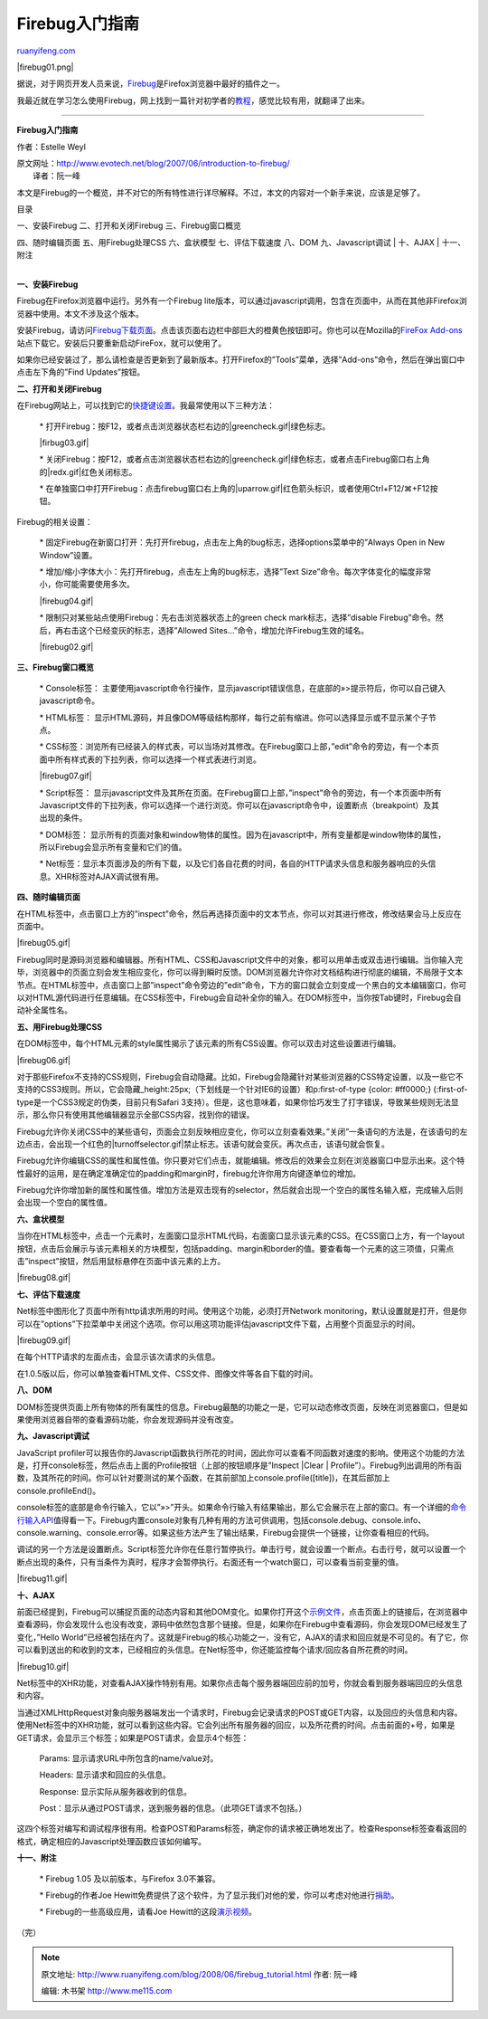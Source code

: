 .. _200806_firebug_tutorial:

Firebug入门指南
==================================

`ruanyifeng.com <http://www.ruanyifeng.com/blog/2008/06/firebug_tutorial.html>`__

|firebug01.png|

据说，对于网页开发人员来说，\ `Firebug <http://www.getfirebug.com>`__\ 是Firefox浏览器中最好的插件之一。

我最近就在学习怎么使用Firebug，网上找到一篇针对初学者的\ `教程 <http://www.evotech.net/blog/2007/06/introduction-to-firebug/>`__\ ，感觉比较有用，就翻译了出来。


=================

**Firebug入门指南**

作者：Estelle Weyl

| 原文网址：\ `http://www.evotech.net/blog/2007/06/introduction-to-firebug/
 <http://www.evotech.net/blog/2007/06/introduction-to-firebug/>`__
|  译者：阮一峰

本文是Firebug的一个概览，并不对它的所有特性进行详尽解释。不过，本文的内容对一个新手来说，应该是足够了。

目录

| 一、安装Firebug 二、打开和关闭Firebug 三、Firebug窗口概览
四、随时编辑页面 五、用Firebug处理CSS 六、盒状模型 七、评估下载速度
八、DOM 九、Javascript调试
|  十、AJAX
|  十一、附注

| 
| **一、安装Firebug**

Firebug在Firefox浏览器中运行。另外有一个Firebug
lite版本，可以通过javascript调用，包含在页面中，从而在其他非Firefox浏览器中使用。本文不涉及这个版本。

安装Firebug，请访问\ `Firebug下载页面 <http://www.getfirebug.com/>`__\ 。点击该页面右边栏中部巨大的橙黄色按钮即可。你也可以在Mozilla的\ `FireFox
Add-ons <https://addons.mozilla.org/firefox/addon/1843>`__\ 站点下载它。安装后只要重新启动FireFox，就可以使用了。

如果你已经安装过了，那么请检查是否更新到了最新版本。打开Firefox的”Tools”菜单，选择”Add-ons”命令，然后在弹出窗口中点击左下角的”Find
Updates”按钮。

**二、打开和关闭Firebug**

在Firebug网站上，可以找到它的\ `快捷键设置 <http://www.getfirebug.com/keyboard.html>`__\ 。我最常使用以下三种方法：

    \*
    打开Firebug：按F12，或者点击浏览器状态栏右边的\ |greencheck.gif|\ 绿色标志。

    |firbug03.gif|

    \*
    关闭Firebug：按F12，或者点击浏览器状态栏右边的\ |greencheck.gif|\ 绿色标志，或者点击Firebug窗口右上角的\ |redx.gif|\ 红色关闭标志。

    \*
    在单独窗口中打开Firebug：点击firebug窗口右上角的\ |uparrow.gif|\ 红色箭头标识，或者使用Ctrl+F12/⌘+F12按钮。

Firebug的相关设置：

    \*
    固定Firebug在新窗口打开：先打开firebug，点击左上角的bug标志，选择options菜单中的”Always
    Open in New Window”设置。

    \* 增加/缩小字体大小：先打开firebug，点击左上角的bug标志，选择”Text
    Size”命令。每次字体变化的幅度非常小，你可能需要使用多次。

    |firebug04.gif|

    \* 限制只对某些站点使用Firebug：先右击浏览器状态上的green check
    mark标志，选择”disable
    Firebug”命令。然后，再右击这个已经变灰的标志，选择”Allowed
    Sites…”命令，增加允许Firebug生效的域名。

    |firebug02.gif|

**三、Firebug窗口概览**

    \* Console标签：
    主要使用javascript命令行操作，显示javascript错误信息，在底部的»>提示符后，你可以自己键入javascript命令。

    \* HTML标签：
    显示HTML源码，并且像DOM等级结构那样，每行之前有缩进。你可以选择显示或不显示某个子节点。

    \*
    CSS标签：浏览所有已经装入的样式表，可以当场对其修改。在Firebug窗口上部，”edit”命令的旁边，有一个本页面中所有样式表的下拉列表，你可以选择一个样式表进行浏览。

    |firebug07.gif|

    \* Script标签：
    显示javascript文件及其所在页面。在Firebug窗口上部，”inspect”命令的旁边，有一个本页面中所有Javascript文件的下拉列表，你可以选择一个进行浏览。你可以在javascript命令中，设置断点（breakpoint）及其出现的条件。

    \* DOM标签：
    显示所有的页面对象和window物体的属性。因为在javascript中，所有变量都是window物体的属性，所以Firebug会显示所有变量和它们的值。

    \*
    Net标签：显示本页面涉及的所有下载，以及它们各自花费的时间，各自的HTTP请求头信息和服务器响应的头信息。XHR标签对AJAX调试很有用。

**四、随时编辑页面**

在HTML标签中，点击窗口上方的”inspect”命令，然后再选择页面中的文本节点，你可以对其进行修改，修改结果会马上反应在页面中。

|firebug05.gif|

Firebug同时是源码浏览器和编辑器。所有HTML、CSS和Javascript文件中的对象，都可以用单击或双击进行编辑。当你输入完毕，浏览器中的页面立刻会发生相应变化，你可以得到瞬时反馈。DOM浏览器允许你对文档结构进行彻底的编辑，不局限于文本节点。在HTML标签中，点击窗口上部”inspect”命令旁边的”edit”命令，下方的窗口就会立刻变成一个黑白的文本编辑窗口，你可以对HTML源代码进行任意编辑。在CSS标签中，Firebug会自动补全你的输入。在DOM标签中，当你按Tab键时，Firebug会自动补全属性名。

**五、用Firebug处理CSS**

在DOM标签中，每个HTML元素的style属性揭示了该元素的所有CSS设置。你可以双击对这些设置进行编辑。

|firebug06.gif|

对于那些Firefox不支持的CSS规则，Firebug会自动隐藏。比如，Firebug会隐藏针对某些浏览器的CSS特定设置，以及一些它不支持的CSS3规则。所以，它会隐藏\_height:25px;（下划线是一个针对IE6的设置）和p:first-of-type
{color: #ff0000;} (:first-of-type是一个CSS3规定的伪类，目前只有Safari
3支持）。但是，这也意味着，如果你恰巧发生了打字错误，导致某些规则无法显示，那么你只有使用其他编辑器显示全部CSS内容，找到你的错误。

Firebug允许你关闭CSS中的某些语句，页面会立刻反映相应变化，你可以立刻查看效果。”关闭”一条语句的方法是，在该语句的左边点击，会出现一个红色的\ |turnoffselector.gif|\ 禁止标志。该语句就会变灰。再次点击，该语句就会恢复。

Firebug允许你编辑CSS的属性和属性值。你只要对它们点击，就能编辑。修改后的效果会立刻在浏览器窗口中显示出来。这个特性最好的运用，是在确定准确定位的padding和margin时，firebug允许你用方向键逐单位的增加。

Firebug允许你增加新的属性和属性值。增加方法是双击现有的selector，然后就会出现一个空白的属性名输入框，完成输入后则会出现一个空白的属性值。

**六、盒状模型**

当你在HTML标签中，点击一个元素时，左面窗口显示HTML代码，右面窗口显示该元素的CSS。在CSS窗口上方，有一个layout按钮，点击后会展示与该元素相关的方块模型，包括padding、margin和border的值。要查看每一个元素的这三项值，只需点击”inspect”按钮，然后用鼠标悬停在页面中该元素的上方。

|firebug08.gif|

**七、评估下载速度**

Net标签中图形化了页面中所有http请求所用的时间。使用这个功能，必须打开Network
monitoring，默认设置就是打开，但是你可以在”options”下拉菜单中关闭这个选项。你可以用这项功能评估javascript文件下载，占用整个页面显示的时间。

|firebug09.gif|

在每个HTTP请求的左面点击，会显示该次请求的头信息。

在1.0.5版以后，你可以单独查看HTML文件、CSS文件、图像文件等各自下载的时间。

**八、DOM**

DOM标签提供页面上所有物体的所有属性的信息。Firebug最酷的功能之一是，它可以动态修改页面，反映在浏览器窗口，但是如果使用浏览器自带的查看源码功能，你会发现源码并没有改变。

**九、Javascript调试**

JavaScript
profiler可以报告你的Javascript函数执行所花的时间，因此你可以查看不同函数对速度的影响。使用这个功能的方法是，打开console标签，然后点击上面的Profile按钮（上部的按钮顺序是”Inspect
\|Clear \|
Profile”）。Firebug列出调用的所有函数，及其所花的时间。你可以针对要测试的某个函数，在其前部加上console.profile([title])，在其后部加上console.profileEnd()。

console标签的底部是命令行输入，它以”»>”开头。如果命令行输入有结果输出，那么它会展示在上部的窗口。有一个详细的\ `命令行输入API <http://www.getfirebug.com/commandline.html>`__\ 值得看一下。Firebug内置console对象有几种有用的方法可供调用，包括console.debug、console.info、console.warning、console.error等。如果这些方法产生了输出结果，Firebug会提供一个链接，让你查看相应的代码。

调试的另一个方法是设置断点。Script标签允许你在任意行暂停执行。单击行号，就会设置一个断点。右击行号，就可以设置一个断点出现的条件，只有当条件为真时，程序才会暂停执行。右面还有一个watch窗口，可以查看当前变量的值。

|firebug11.gif|

**十、AJAX**

前面已经提到，Firebug可以捕捉页面的动态内容和其他DOM变化。如果你打开这个\ `示例文件 <http://www.evotech.net/articles/ajaxlesson.html>`__\ ，点击页面上的链接后，在浏览器中查看源码，你会发现什么也没有改变，源码中依然包含那个链接。但是，如果你在Firebug中查看源码，你会发现DOM已经发生了变化，”Hello
World”已经被包括在内了。这就是Firebug的核心功能之一，没有它，AJAX的请求和回应就是不可见的。有了它，你可以看到送出的和收到的文本，已经相应的头信息。在Net标签中，你还能监控每个请求/回应各自所花费的时间。

|firebug10.gif|

Net标签中的XHR功能，对查看AJAX操作特别有用。如果你点击每个服务器端回应前的加号，你就会看到服务器端回应的头信息和内容。

当通过XMLHttpRequest对象向服务器端发出一个请求时，Firebug会记录请求的POST或GET内容，以及回应的头信息和内容。使用Net标签中的XHR功能，就可以看到这些内容。它会列出所有服务器的回应，以及所花费的时间。点击前面的+号，如果是GET请求，会显示三个标签；如果是POST请求，会显示4个标签：

    Params: 显示请求URL中所包含的name/value对。

    Headers: 显示请求和回应的头信息。

    Response: 显示实际从服务器收到的信息。

    Post：显示从通过POST请求，送到服务器的信息。（此项GET请求不包括。）

这四个标签对编写和调试程序很有用。检查POST和Params标签，确定你的请求被正确地发出了。检查Response标签查看返回的格式，确定相应的Javascript处理函数应该如何编写。

**十一、附注**

    \* Firebug 1.05 及以前版本，与Firefox 3.0不兼容。

    \* Firebug的作者Joe
    Hewitt免费提供了这个软件，为了显示我们对他的爱，你可以考虑对他进行\ `捐助 <http://getfirebug.com/contribute.html>`__\ 。

    \* Firebug的一些高级应用，请看Joe
    Hewitt的这段\ `演示视频 <http://video.yahoo.com/watch/111597>`__\ 。

（完）

.. note::
    原文地址: http://www.ruanyifeng.com/blog/2008/06/firebug_tutorial.html 
    作者: 阮一峰 

    编辑: 木书架 http://www.me115.com